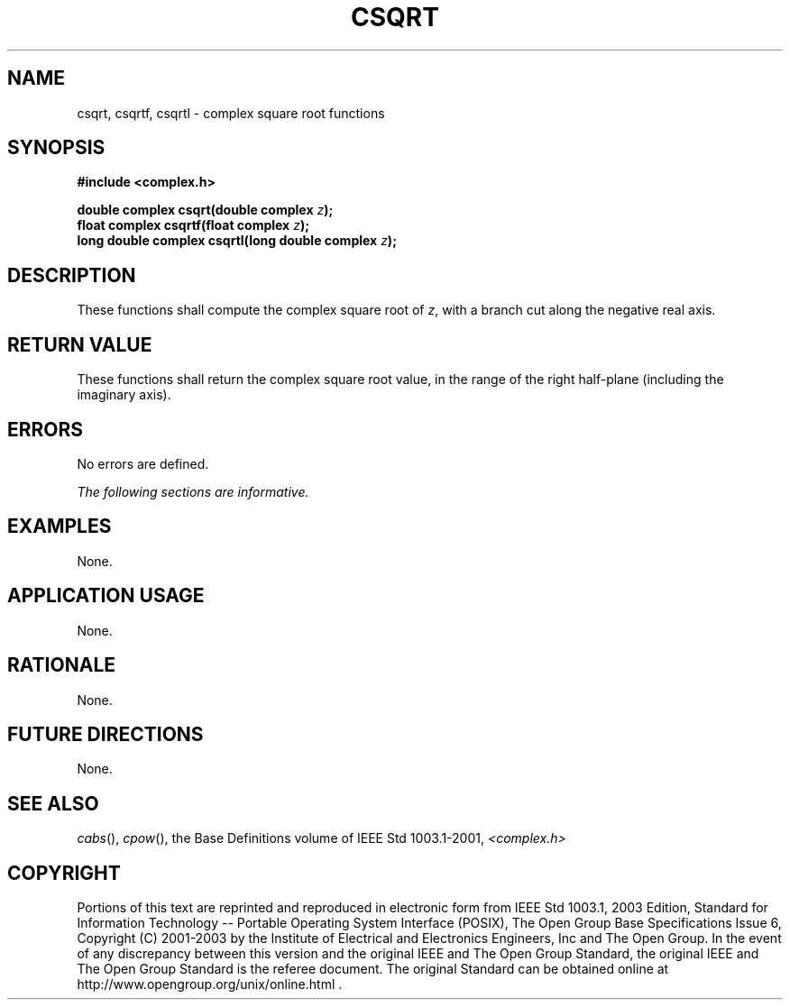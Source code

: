 .\" Copyright (c) 2001-2003 The Open Group, All Rights Reserved 
.TH "CSQRT" 3 2003 "IEEE/The Open Group" "POSIX Programmer's Manual"
.\" csqrt 
.SH NAME
csqrt, csqrtf, csqrtl \- complex square root functions
.SH SYNOPSIS
.LP
\fB#include <complex.h>
.br
.sp
double complex csqrt(double complex\fP \fIz\fP\fB);
.br
float complex csqrtf(float complex\fP \fIz\fP\fB);
.br
long double complex csqrtl(long double complex\fP \fIz\fP\fB);
.br
\fP
.SH DESCRIPTION
.LP
These functions shall compute the complex square root of \fIz\fP,
with a branch cut along the negative real axis.
.SH RETURN VALUE
.LP
These functions shall return the complex square root value, in the
range of the right half-plane (including the imaginary
axis).
.SH ERRORS
.LP
No errors are defined.
.LP
\fIThe following sections are informative.\fP
.SH EXAMPLES
.LP
None.
.SH APPLICATION USAGE
.LP
None.
.SH RATIONALE
.LP
None.
.SH FUTURE DIRECTIONS
.LP
None.
.SH SEE ALSO
.LP
\fIcabs\fP(), \fIcpow\fP(), the Base Definitions volume of
IEEE\ Std\ 1003.1-2001, \fI<complex.h>\fP
.SH COPYRIGHT
Portions of this text are reprinted and reproduced in electronic form
from IEEE Std 1003.1, 2003 Edition, Standard for Information Technology
-- Portable Operating System Interface (POSIX), The Open Group Base
Specifications Issue 6, Copyright (C) 2001-2003 by the Institute of
Electrical and Electronics Engineers, Inc and The Open Group. In the
event of any discrepancy between this version and the original IEEE and
The Open Group Standard, the original IEEE and The Open Group Standard
is the referee document. The original Standard can be obtained online at
http://www.opengroup.org/unix/online.html .
